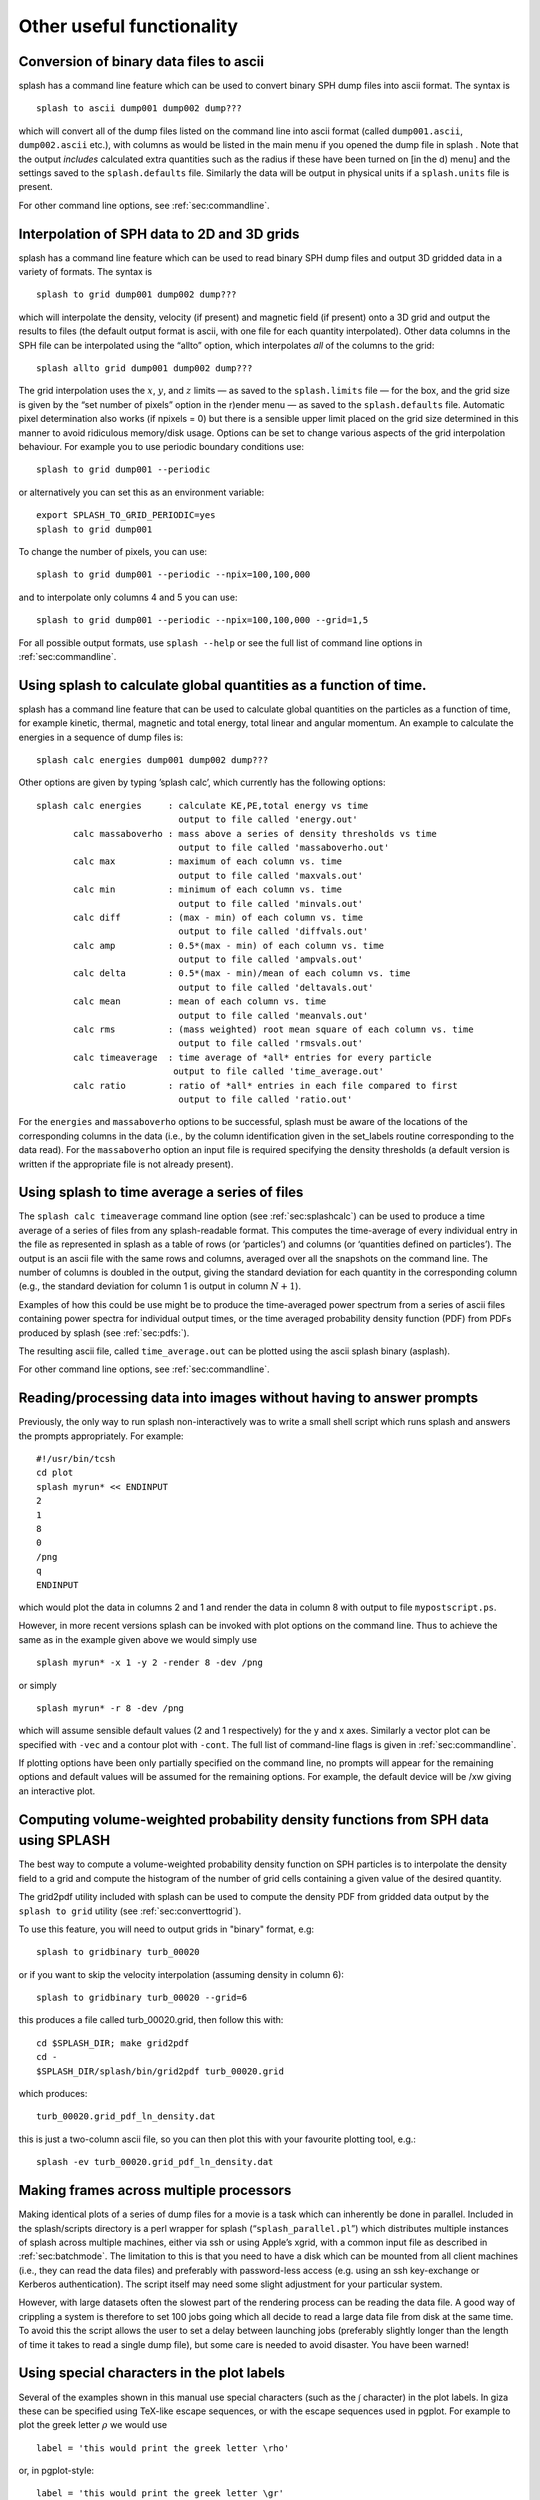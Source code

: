 
Other useful functionality
==========================

.. _sec:convert:

Conversion of binary data files to ascii
-----------------------------------------

splash has a command line feature which can be used to convert binary
SPH dump files into ascii format. The syntax is

::

   splash to ascii dump001 dump002 dump???

which will convert all of the dump files listed on the command line into
ascii format (called ``dump001.ascii``, ``dump002.ascii`` etc.), with
columns as would be listed in the main menu if you opened the dump file
in splash . Note that the output *includes* calculated extra quantities
such as the radius if these have been turned on [in the d) menu] and the
settings saved to the ``splash.defaults`` file. Similarly the data will
be output in physical units if a ``splash.units`` file is present.

For other command line options, see :ref:`sec:commandline`.

.. _sec:converttogrid:

Interpolation of SPH data to 2D and 3D grids
---------------------------------------------

splash has a command line feature which can be used to read binary SPH
dump files and output 3D gridded data in a variety of formats. The
syntax is

::

   splash to grid dump001 dump002 dump???

which will interpolate the density, velocity (if present) and magnetic
field (if present) onto a 3D grid and output the results to files (the
default output format is ascii, with one file for each quantity
interpolated). Other data columns in the SPH file can be interpolated
using the “allto” option, which interpolates *all* of the columns to the
grid:

::

   splash allto grid dump001 dump002 dump???

The grid interpolation uses the :math:`x`, :math:`y`, and :math:`z`
limits — as saved to the ``splash.limits`` file — for the box, and the
grid size is given by the “set number of pixels” option in the r)ender
menu — as saved to the ``splash.defaults`` file. Automatic pixel
determination also works (if npixels = 0) but there is a sensible upper
limit placed on the grid size determined in this manner to avoid
ridiculous memory/disk usage. Options can be set to change
various aspects of the grid interpolation behaviour. For example you to
use periodic boundary conditions use::

  splash to grid dump001 --periodic

or alternatively you can set this as an environment variable::

  export SPLASH_TO_GRID_PERIODIC=yes
  splash to grid dump001

To change the number of pixels, you can use::

  splash to grid dump001 --periodic --npix=100,100,000

and to interpolate only columns 4 and 5 you can use::

  splash to grid dump001 --periodic --npix=100,100,000 --grid=1,5

For all possible output formats, use ``splash --help`` or see the full
list of command line options in :ref:`sec:commandline`.

.. _sec:splashcalc:

Using splash to calculate global quantities as a function of time.
------------------------------------------------------------------

splash has a command line feature that can be used to calculate global
quantities on the particles as a function of time, for example kinetic,
thermal, magnetic and total energy, total linear and angular momentum.
An example to calculate the energies in a sequence of dump files is:

::

   splash calc energies dump001 dump002 dump???

Other options are given by typing ’splash calc’, which currently has the
following options:

::

     splash calc energies     : calculate KE,PE,total energy vs time
                                output to file called 'energy.out'
            calc massaboverho : mass above a series of density thresholds vs time
                                output to file called 'massaboverho.out'
            calc max          : maximum of each column vs. time
                                output to file called 'maxvals.out'
            calc min          : minimum of each column vs. time
                                output to file called 'minvals.out'
            calc diff         : (max - min) of each column vs. time
                                output to file called 'diffvals.out'
            calc amp          : 0.5*(max - min) of each column vs. time
                                output to file called 'ampvals.out'
            calc delta        : 0.5*(max - min)/mean of each column vs. time
                                output to file called 'deltavals.out'
            calc mean         : mean of each column vs. time
                                output to file called 'meanvals.out'
            calc rms          : (mass weighted) root mean square of each column vs. time
                                output to file called 'rmsvals.out'
            calc timeaverage  : time average of *all* entries for every particle
                               output to file called 'time_average.out'
            calc ratio        : ratio of *all* entries in each file compared to first
                                output to file called 'ratio.out'

For the ``energies`` and ``massaboverho`` options to be successful, splash
must be aware of the locations of the corresponding columns in the data
(i.e., by the column identification given in the set_labels routine
corresponding to the data read). For the ``massaboverho`` option an input
file is required specifying the density thresholds (a default version is
written if the appropriate file is not already present).

Using splash to time average a series of files
----------------------------------------------

The ``splash calc timeaverage`` command line option (see
:ref:`sec:splashcalc`) can be used to produce a time average of a
series of files from any splash-readable format. This computes the
time-average of every individual entry in the file as represented in
splash as a table of rows (or ‘particles’) and columns (or ‘quantities
defined on particles’). The output is an ascii file with the same rows
and columns, averaged over all the snapshots on the command line. The
number of columns is doubled in the output, giving the standard
deviation for each quantity in the corresponding column (e.g., the
standard deviation for column 1 is output in column :math:`N + 1`).

Examples of how this could be use might be to produce the time-averaged
power spectrum from a series of ascii files containing power spectra for
individual output times, or the time averaged probability density
function (PDF) from PDFs produced by splash (see :ref:`sec:pdfs:`).

The resulting ascii file, called ``time_average.out`` can be plotted
using the ascii splash binary (asplash).

For other command line options, see :ref:`sec:commandline`.

.. _sec:batchmode:

Reading/processing data into images without having to answer prompts
--------------------------------------------------------------------

Previously, the only way to run splash non-interactively was to write a
small shell script which runs splash and answers the prompts
appropriately. For example:

::

   #!/usr/bin/tcsh
   cd plot
   splash myrun* << ENDINPUT
   2
   1
   8
   0
   /png
   q
   ENDINPUT

which would plot the data in columns 2 and 1 and render the data in
column 8 with output to file ``mypostscript.ps``.

However, in more recent versions splash can be invoked with plot options
on the command line. Thus to achieve the same as in the example given
above we would simply use

::

   splash myrun* -x 1 -y 2 -render 8 -dev /png

or simply

::

   splash myrun* -r 8 -dev /png

which will assume sensible default values (2 and 1 respectively) for the
y and x axes. Similarly a vector plot can be specified with ``-vec`` and
a contour plot with ``-cont``. The full list of command-line flags is
given in :ref:`sec:commandline`.

If plotting options have been only partially specified on the command
line, no prompts will appear for the remaining options and default values will be assumed
for the remaining options. For example, the default device will be /xw giving an interactive plot.

.. _sec:pdfs:

Computing volume-weighted probability density functions from SPH data using SPLASH
-----------------------------------------------------------------------------------
The best way to compute a volume-weighted probability density function
on SPH particles is to interpolate the density field to a grid and compute
the histogram of the number of grid cells containing a given value of the desired quantity.

The grid2pdf utility included with splash can be used to compute the density PDF
from gridded data output by the ``splash to grid`` utility (see :ref:`sec:converttogrid`).

To use this feature, you will need to output grids in "binary" format, e.g::

   splash to gridbinary turb_00020

or if you want to skip the velocity interpolation (assuming density in column 6)::

   splash to gridbinary turb_00020 --grid=6

this produces a file called turb_00020.grid, then follow this with::

   cd $SPLASH_DIR; make grid2pdf
   cd -
   $SPLASH_DIR/splash/bin/grid2pdf turb_00020.grid

which produces::

   turb_00020.grid_pdf_ln_density.dat

this is just a two-column ascii file, so you can then plot this with your favourite plotting tool, e.g.::

   splash -ev turb_00020.grid_pdf_ln_density.dat


Making frames across multiple processors
----------------------------------------

Making identical plots of a series of dump files for a movie is a task
which can inherently be done in parallel. Included in the splash/scripts
directory is a perl wrapper for splash (“``splash_parallel.pl``”) which
distributes multiple instances of splash across multiple machines,
either via ssh or using Apple’s xgrid, with a common input file as
described in :ref:`sec:batchmode`. The limitation to this is that
you need to have a disk which can be mounted from all client machines
(i.e., they can read the data files) and preferably with password-less
access (e.g. using an ssh key-exchange or Kerberos authentication). The
script itself may need some slight adjustment for your particular
system.

However, with large datasets often the slowest part of the rendering
process can be reading the data file. A good way of crippling a system
is therefore to set 100 jobs going which all decide to read a large data
file from disk at the same time. To avoid this the script allows the
user to set a delay between launching jobs (preferably slightly longer
than the length of time it takes to read a single dump file), but some
care is needed to avoid disaster. You have been warned!

Using special characters in the plot labels
-------------------------------------------

Several of the examples shown in this manual use special characters
(such as the :math:`\int` character) in the plot labels. In giza these
can be specified using TeX-like escape sequences, or with the escape
sequences used in pgplot. For example to plot the greek letter
:math:`\rho` we would use

::

   label = 'this would print the greek letter \rho'

or, in pgplot-style:

::

   label = 'this would print the greek letter \gr'

where ``\gr`` is the pgplot escape sequence for :math:`\rho`.

   In giza , which uses real fonts rather than the bitmapped characters
   used in pgplot, special characters are implemented with unicode
   characters. Thus, you need to select a font that has the appropriate
   characters included. The font can be changed using the ``GIZA_FONT``
   environment variable.

For other characters the procedure is similar. For example for the
integral

.. math::

   \int v_x \mathrm{dx}

we would use the TeX-like expression

::

   label = '\int v_x dx'

or equivalently, in pgplot-style

::

   label = '\(2268) v\d x \u dx'

where ``\(2268)`` is the pgplot escape sequence for the integral sign.
The ``\d`` indicates that what follows should be printed as subscript
and ``\u`` correspondingly indicates a return to normal script (or from
normal script to superscript). All of the escape sequences for special
characters are listed in the appendix to the pgplot user guide.

   WARNING: Note that the use of escape characters can be compiler
   dependent and may not therefore work on all compilers (for example
   the intel compiler needs the -nbs flag).

.. _sec:writepixmap:

Outputting the raw pixel map to a file
--------------------------------------

The actual pixel map rendered to the graphics device (i.e., when a
quantity is rendered to pixels, not for particle plots) can be output
directly to a file, or series of files by using the ``-o`` command line
option when you invoke splash. This is useful if you need to compare the
image to the output from another code (e.g. using a different
visualisation tool) or if you wish to have a “raw” rendering, that is
without annotation on the plots.

Invoking splash with ``-o`` lists the currently implemented formats::

  possible formats for -o option:
  -o ppm   : dump pixel map to portable pixel map file
  -o pfm   : dump pixel map to portable float map file
  -o ascii : dump pixel map to ascii file

For example, to output the pixel map in ascii format, use::

   splash discG_00300 -o ascii -r 6 -dev /png

giving::

   > writing pixel map to file discG_00300_columndensitygcm2_proj.pix ...OK

This produces a file as follows::

  $ more discG_00300_columndensitygcm2_proj.pix
  # discG_00300_columndensitygcm2_proj.pix created by SPLASH
  # Contains 2D pixel array 512 x 512 written as
  #   do j=1,512
  #      write(*,*) dat(1:512,j)
  #   enddo
  # column density [g/cm^2]: min =   9.697428E-12 max =   7.487661E+03
  # x axis: min =  -4.000000E+03 max =   4.000000E+03
  # y axis: min =  -4.000000E+03 max =   4.000000E+03
  # 512 512
    0.000000E+00  0.000000E+00  0.000000E+00  0.000000E+00  0.000000E+00  0.000000E+00  0.000000E+00  0.000000E+00  0.000000E+00  0.000000E+0
  ...

The number of pixels in the image can be controlled using the `set number of pixels' option in the :ref:`sec:menu-r` (making sure you save the settings to the splash.defaults file using the :ref:`sec:menu-s`).

.. _sec:readpixmap:

Reading raw pixel maps from splash into Python
----------------------------------------------

See above for how to output the raw pixel map to a file. The resulting .pix file can be read into Python using the command::

  array = np.loadtxt('discG_00300_columndensitygcm2_proj.pix',skiprows=9)
  print (array.shape)

For other command line options, see :ref:`sec:commandline`.
